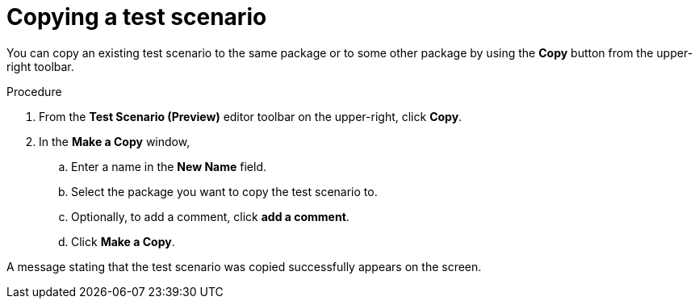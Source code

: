 [id='preview-editor-copy-test-proc']
= Copying a test scenario

You can copy an existing test scenario to the same package or to some other package by using the *Copy* button from the upper-right toolbar.

.Procedure
. From the *Test Scenario (Preview)* editor toolbar on the upper-right, click *Copy*.
. In the *Make a Copy* window,
.. Enter a name in the *New Name* field.
.. Select the package you want to copy the test scenario to.
.. Optionally, to add a comment, click *add a comment*.
.. Click *Make a Copy*.

A message stating that the test scenario was copied successfully appears on the screen.
